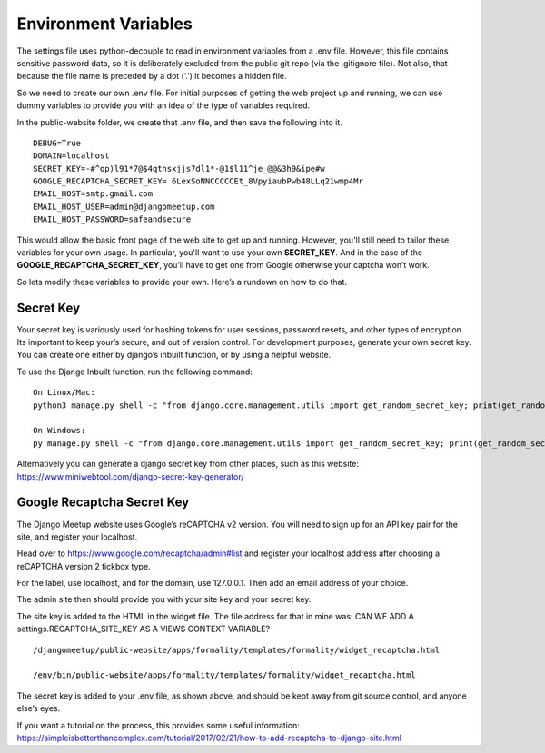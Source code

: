 **************************************************
Environment Variables
**************************************************

The settings file uses python-decouple to read in environment variables from a .env file.  However, this file contains sensitive password data, so it is deliberately excluded from the public git repo (via the .gitignore file).  Not also, that because the file name is preceded by a dot (‘.’) it becomes a hidden file.

So we need to create our own .env file.  For initial purposes of getting the web project up and running, we can use dummy variables to provide you with an idea of the type of variables required.

In the public-website folder, we create that .env file, and then save the following into it.

::

    DEBUG=True
    DOMAIN=localhost
    SECRET_KEY=-#^op)l91*7@$4qthsxjjs7dl1*-@1$l11^je_@@&3h9&ipe#w
    GOOGLE_RECAPTCHA_SECRET_KEY= 6LexSoNNCCCCCEt_8VpyiaubPwb48LLq21wmp4Mr
    EMAIL_HOST=smtp.gmail.com
    EMAIL_HOST_USER=admin@djangomeetup.com
    EMAIL_HOST_PASSWORD=safeandsecure

This would allow the basic front page of the web site to get up and running.  
However, you'll still need to tailor these variables for your own usage.  
In particular, you'll want to use your own **SECRET_KEY**. 
And in the case of the **GOOGLE_RECAPTCHA_SECRET_KEY**, you’ll have to get one from Google otherwise your captcha won’t work.

So lets modify these variables to provide your own. Here’s a rundown on how to do that.

Secret Key
##################################################

Your secret key is variously used for hashing tokens for user sessions, password resets, and other types of encryption.   Its important to keep your’s secure, and out of version control.
For development purposes, generate your own secret key.  You can create one either by django’s inbuilt function, or by using a helpful website.

To use the Django Inbuilt function, run the following command:

::

    On Linux/Mac:
    python3 manage.py shell -c "from django.core.management.utils import get_random_secret_key; print(get_random_secret_key())"

    On Windows:
    py manage.py shell -c "from django.core.management.utils import get_random_secret_key; print(get_random_secret_key())"

Alternatively you can generate a django secret key from other places, such as this website:  `<https://www.miniwebtool.com/django-secret-key-generator/>`_

Google Recaptcha Secret Key
##################################################

The Django Meetup website uses Google’s reCAPTCHA v2 version.  You will need to sign up for an API key pair for the site, and register your localhost.

Head over to https://www.google.com/recaptcha/admin#list and register your localhost address after choosing a reCAPTCHA version 2 tickbox type.

For the label, use localhost, and for the domain, use 127.0.0.1.  Then add an email address of your choice.

The admin site then should provide you with your site key and your secret key.

The site key is added to the HTML in the widget file.  The file address for that in mine was:
CAN WE ADD A settings.RECAPTCHA_SITE_KEY AS A VIEWS CONTEXT VARIABLE?

::

    /djangomeetup/public-website/apps/formality/templates/formality/widget_recaptcha.html

    /env/bin/public-website/apps/formality/templates/formality/widget_recaptcha.html

The secret key is added to your .env file, as shown above, and should be kept away from git source control, and anyone else’s eyes.

If you want a tutorial on the process, this provides some useful information: https://simpleisbetterthancomplex.com/tutorial/2017/02/21/how-to-add-recaptcha-to-django-site.html
